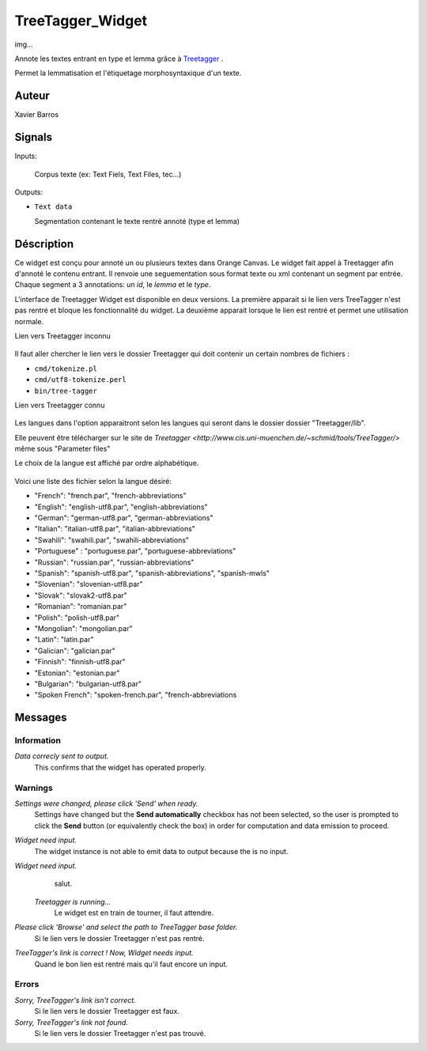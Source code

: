 .. meta::
   :description: Orange Textable Prototypes documentation, TreeTagger 
                 widget
   :keywords: Orange, Textable, Prototypes, documentation, TreeTagger,
              widget

.. _TreeTagger:

TreeTagger_Widget
=================

img...

Annote les textes entrant en type et lemma grâce à `Treetagger 
<http://www.cis.uni-muenchen.de/~schmid/tools/TreeTagger/>`_ .

Permet la lemmatisation et l'étiquetage morphosyntaxique d'un texte.

Auteur
------

Xavier Barros

Signals
-------

Inputs: 

   Corpus texte (ex: Text Fiels, Text Files, tec...)

Outputs:

* ``Text data``

  Segmentation contenant le texte rentré annoté (type et lemma)

Déscription
-----------

Ce widget est conçu pour annoté un ou plusieurs textes dans Orange Canvas. 
Le widget fait appel à Treetagger afin d'annoté le contenu entrant.
Il renvoie une seguementation sous format texte ou xml contenant un segment par entrée.
Chaque segment a 3 annotations: un *id*, le *lemma* et le *type*.

L'interface de Treetagger Widget est disponible en deux versions.
La première apparait si le lien vers TreeTagger n'est pas rentré et bloque les fonctionnalité du widget.
La deuxième apparait lorsque le lien est rentré et permet une utilisation normale.


Lien vers Treetagger inconnu


.. figure:: img/tt_gg_inconnu.png
    :align: center
    :alt: Advanced interface of the Text Tree widget

Il faut aller chercher le lien vers le dossier Treetagger qui doit contenir un certain nombres de fichiers :

* ``cmd/tokenize.pl``
* ``cmd/utf8-tokenize.perl``
* ``bin/tree-tagger``


Lien vers Treetagger connu


.. figure:: img/tt_gg_connu.png
    :align: center
    :alt: Advanced interface of the Text Tree widget

Les langues dans l'option apparaitront selon les langues qui seront dans le dossier dossier "Treetagger/lib".

Elle peuvent être télécharger sur le site de `Treetagger <http://www.cis.uni-muenchen.de/~schmid/tools/TreeTagger/>` même sous "Parameter files"

Le choix de la langue est affiché par ordre alphabétique.

.. figure:: img/langue.png
    :align: center
    :alt: Advanced interface of the Text Tree widget

Voici une liste des fichier selon la langue désiré:

+ "French": "french.par", "french-abbreviations"
+ "English": "english-utf8.par", "english-abbreviations"
+ "German": "german-utf8.par", "german-abbreviations"
+ "Italian": "italian-utf8.par", "italian-abbreviations"
+ "Swahili": "swahili.par", "swahili-abbreviations"
+ "Portuguese" : "portuguese.par", "portuguese-abbreviations"
+ "Russian": "russian.par", "russian-abbreviations"
+ "Spanish": "spanish-utf8.par", "spanish-abbreviations", "spanish-mwls"
+ "Slovenian": "slovenian-utf8.par"
+ "Slovak": "slovak2-utf8.par"
+ "Romanian": "romanian.par"
+ "Polish": "polish-utf8.par"
+ "Mongolian": "mongolian.par"
+ "Latin": "latin.par"
+ "Galician": "galician.par"
+ "Finnish": "finnish-utf8.par"
+ "Estonian": "estonian.par"
+ "Bulgarian": "bulgarian-utf8.par"
+ "Spoken French": "spoken-french.par", "french-abbreviations


Messages
--------

Information
~~~~~~~~~~~

*Data correcly sent to output.*
    This confirms that the widget has operated properly.


Warnings
~~~~~~~~

*Settings were changed, please click 'Send' when ready.*
    Settings have changed but the **Send automatically** checkbox
    has not been selected, so the user is prompted to click the **Send**
    button (or equivalently check the box) in order for computation and data
    emission to proceed.
    
*Widget need input.*
    The widget instance is not able to emit data to output because the is no input.

*Widget need input.*
   salut.
    
 *Treetagger is running...*
   Le widget est en train de tourner, il faut attendre.
   
*Please click 'Browse' and select the path to TreeTagger base folder.*
   Si le lien vers le dossier Treetagger n'est pas rentré.
   
*TreeTagger's link is correct ! Now, Widget needs input.*
   Quand le bon lien est rentré mais qu'il faut encore un input.
    
Errors
~~~~~~

*Sorry, TreeTagger's link isn't correct.*
    Si le lien vers le dossier Treetagger est faux.
    
*Sorry, TreeTagger's link not found.*
    Si le lien vers le dossier Treetagger n'est pas trouvé.
